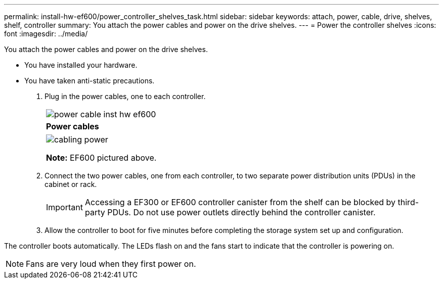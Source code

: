 ---
permalink: install-hw-ef600/power_controller_shelves_task.html
sidebar: sidebar
keywords: attach, power, cable, drive, shelves, shelf, controller
summary: You attach the power cables and power on the drive shelves.
---
= Power the controller shelves
:icons: font
:imagesdir: ../media/

[.lead]
You attach the power cables and power on the drive shelves.

* You have installed your hardware.
* You have taken anti-static precautions.

. Plug in the power cables, one to each controller.
+
|===
a|
image:../media/power_cable_inst-hw-ef600.png[]
a|
*Power cables*
|===
+
|===
a|
image:../media/cabling_power.png[]

*Note:* EF600 pictured above.
|===

. Connect the two power cables, one from each controller, to two separate power distribution units (PDUs) in the cabinet or rack.
+
IMPORTANT: Accessing a EF300 or EF600 controller canister from the shelf can be blocked by third-party PDUs. Do not use power outlets directly behind the controller canister.

. Allow the controller to boot for five minutes before completing the storage system set up and configuration.

The controller boots automatically. The LEDs flash on and the fans start to indicate that the controller is powering on.

NOTE: Fans are very loud when they first power on.
